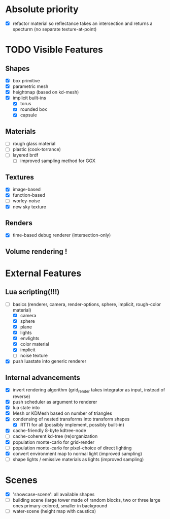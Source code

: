 * Absolute priority
+ [X] refactor material so reflectance takes an intersection and returns a specturm (no separate texture-at-point)

* TODO Visible Features
** Shapes
- [X] box primitive
- [X] parametric mesh
- [X] heightmap (based on kd-mesh)
- [X] implicit built-ins
  - [X] torus
  - [X] rounded box
  - [X] capsule


** Materials
- [ ] rough glass material
- [ ] plastic (cook-torrance)
- [ ] layered brdf
  - [ ] improved sampling method for GGX

** Textures
- [X] image-based
- [X] function-based
- [ ] worley-noise
- [X] new sky texture

** Renders
- [X] time-based debug renderer (intersection-only)

** Volume rendering !

* External Features
** Lua scripting(!!!)
- [-] basics (renderer, camera, render-options, sphere, implicit, rough-color material)
  - [X] camera
  - [X] sphere
  - [X] plane
  - [X] lights
  - [X] envlights
  - [X] color material
  - [X] implicit
  - [ ] noise texture
- [X] push luastate into generic renderer

** Internal advancements
- [X] invert rendering algorithm (grid_render takes integrator as input, instead of reverse)
- [X] push scheduler as argument to renderer
- [X] lua state into
- [X] Mesh or KDMesh based on number of triangles
- [X] condensing of nested transforms into transform shapes
  - [X] RTTI for all (possibly implement, possibly built-in)
- [X] cache-friendly 8-byte kdtree-node
- [ ] cache-coherent kd-tree (re)organization
- [X] population monte-carlo for grid-render
- [ ] population monte-carlo for pixel-choice of direct lighting
- [X] convert environment map to normal light (improved sampling)
- [ ] shape lights / emissive materials as lights (improved sampling)

* Scenes
- [X] 'showcase-scene': all available shapes
- [ ] building scene (large tower made of random blocks, two or three large ones primary-colored, smaller in background
- [ ] water-scene (height map with caustics)
